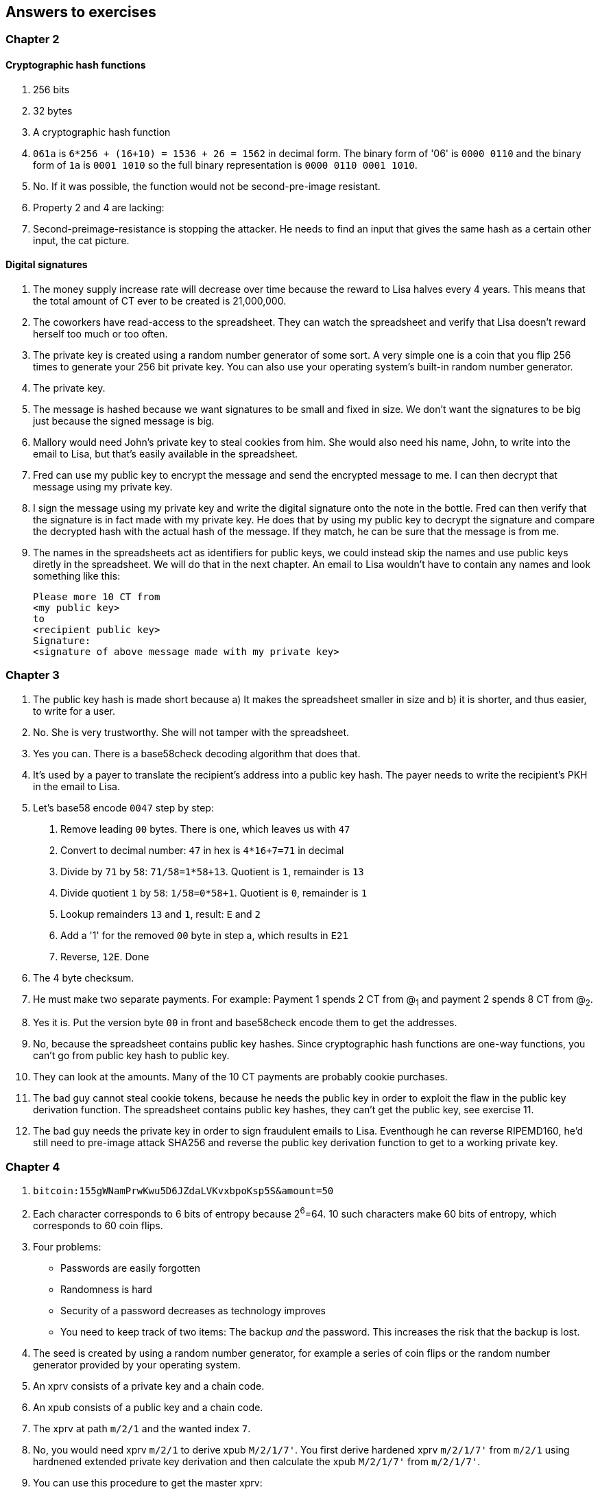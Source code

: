[[answers]]
== Answers to exercises

=== Chapter 2

==== Cryptographic hash functions

1. 256 bits
2. 32 bytes
3. A cryptographic hash function
4. `061a` is `6*256 + (16+10) = 1536 + 26 = 1562` in decimal form. The
binary form of '06' is `0000 0110` and the binary form of `1a` is
`0001 1010` so the full binary representation is `0000 0110 0001
1010`.
5. No. If it was possible, the function would not be second-pre-image
resistant.
6. Property 2 and 4 are lacking:
7. Second-preimage-resistance is stopping the attacker. He needs to
find an input that gives the same hash as a certain other input, the
cat picture.

==== Digital signatures

1. The money supply increase rate will decrease over time because the
reward to Lisa halves every 4 years. This means that the total amount
of CT ever to be created is 21,000,000.
2. The coworkers have read-access to the spreadsheet. They can watch
the spreadsheet and verify that Lisa doesn't reward herself too much
or too often.
3. The private key is created using a random number generator of some
sort. A very simple one is a coin that you flip 256 times to generate
your 256 bit private key. You can also use your operating system's
built-in random number generator.
4. The private key.
5. The message is hashed because we want signatures to be small and
fixed in size. We don't want the signatures to be big just because the
signed message is big.
6. Mallory would need John's private key to steal cookies
from him. She would also need his name, John, to write into the email
to Lisa, but that's easily available in the spreadsheet.
7. Fred can use my public key to encrypt the message and send the
encrypted message to me. I can then decrypt that message using my
private key.
8. I sign the message using my private key and write the digital
signature onto the note in the bottle. Fred can then verify that the
signature is in fact made with my private key. He does that by using
my public key to decrypt the signature and compare the decrypted hash
with the actual hash of the message. If they match, he can be sure
that the message is from me.
9. The names in the spreadsheets act as identifiers for public keys,
we could instead skip the names and use public keys diretly in the
spreadsheet. We will do that in the next chapter. An email to Lisa
wouldn't have to contain any names and look something like this:

 Please more 10 CT from
 <my public key>
 to
 <recipient public key>
 Signature:
 <signature of above message made with my private key>

=== Chapter 3

1. The public key hash is made short because a) It makes the
spreadsheet smaller in size and b) it is shorter, and thus easier, to
write for a user.

2. No. She is very trustworthy. She will not tamper with the
spreadsheet.

3. Yes you can. There is a base58check decoding algorithm that does
that.

4. It's used by a payer to translate the recipient's address into a
public key hash. The payer needs to write the recipient's PKH in the
email to Lisa.

5. Let's base58 encode `0047` step by step:
  a. Remove leading `00` bytes. There is one, which leaves us with `47`
  b. Convert to decimal number: `47` in hex is `4*16+7=71` in decimal
  c. Divide by `71` by `58`: `71/58=1*58+13`. Quotient is `1`, remainder is `13`
  d. Divide quotient `1` by `58`: `1/58=0*58+1`. Quotient is `0`, remainder is `1`
  e. Lookup remainders `13` and `1`, result: `E` and `2`
  f. Add a '1' for the removed `00` byte in step a, which results in `E21`
  g. Reverse, `12E`. Done

6. The 4 byte checksum.

7. He must make two separate payments. For example: Payment 1 spends 2
CT from @~1~ and payment 2 spends 8 CT from @~2~.

8. Yes it is. Put the version byte `00` in front and base58check
encode them to get the addresses.

9. No, because the spreadsheet contains public key hashes. Since
cryptographic hash functions are one-way functions, you can't go from
public key hash to public key.

10. They can look at the amounts. Many of the 10 CT payments are
probably cookie purchases.

11. The bad guy cannot steal cookie tokens, because he needs the
public key in order to exploit the flaw in the public key derivation
function. The spreadsheet contains public key hashes, they can't get
the public key, see exercise 11.

12. The bad guy needs the private key in order to sign fraudulent
emails to Lisa. Eventhough he can reverse RIPEMD160, he'd still need
to pre-image attack SHA256 and reverse the public key derivation
function to get to a working private key.

=== Chapter 4

1. `bitcoin:155gWNamPrwKwu5D6JZdaLVKvxbpoKsp5S&amount=50`

2. Each character corresponds to 6 bits of entropy because 2^6^=64. 10 such characters make 60 bits of entropy, which corresponds to 60 coin flips.

3. Four problems:
  ** Passwords are easily forgotten
  ** Randomness is hard
  ** Security of a password decreases as technology improves
  ** You need to keep track of two items: The backup _and_ the
   password. This increases the risk that the backup is lost.

4. The seed is created by using a random number generator, for example a series of coin flips or the random number generator provided by your operating system.

5. An xprv consists of a private key and a chain code.

6. An xpub consists of a public key and a chain code.

7. The xprv at path `m/2/1` and the wanted index `7`.

8. No, you would need xprv `m/2/1` to derive xpub `M/2/1/7'`. You
first derive hardened xprv `m/2/1/7'` from `m/2/1` using hardnened
extended private key derivation and then calculate the xpub `M/2/1/7'`
from `m/2/1/7'`.

9. You can use this procedure to get the master xprv:
  .. Use master xpub `M` to derive xpub `M/4`.
  .. Use `M/4` to derive the left half hash at index 1.
  .. Subtract that left half hash from `m/4/1` to get private key `m/4`.
  .. Subtract the left half hash of `M/4` from `m/4` to get private key `m`.
  .. `m` together with the chain code of xpub `M` is the master xprv.

10. Yes, I'd be able to steal all funds in any addresses because I can
calculate the master xprv.

11. The victim could have used hardening to generate `m/4'`
instead. That way I wouldn't be able to get the master xprv. If I
stole `m/4'/1` and master xpub, I would only be able to steal funds on
the `m/4'/1` key. I would not be able to calculate the `M/4'` xpub.

12. The employees can import the extended public key for the counter
sales account. Then the employees will be able to generate any public
keys under that account, and thus generate as many addresses as they
need without ever having to know any private keys.

13. My (and Anita's) wallet can generate 10 addresses ahead of time
and monitor the spreadsheet for those addresses. If Anita gets paid on
one of these addresses, probably the first of those 10, then my wallet
wouldn't reuse that address when I request a payment from a
customer. I would instead take the next unused address.
